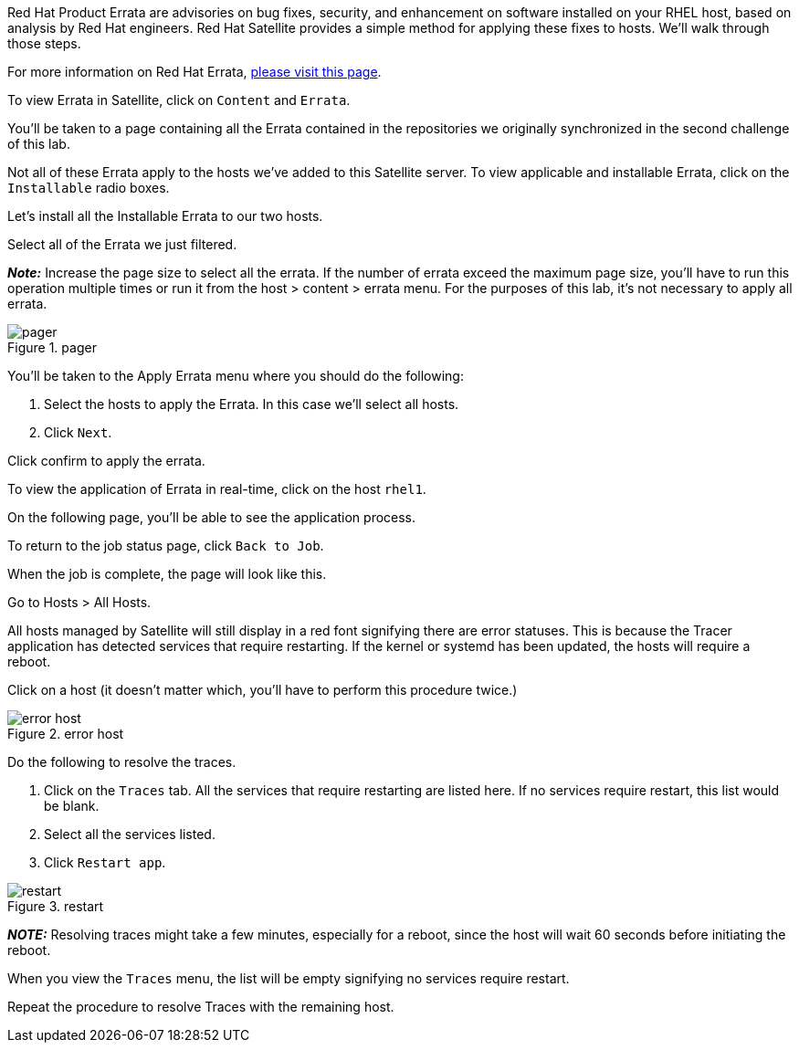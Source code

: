 Red Hat Product Errata are advisories on bug fixes, security, and
enhancement on software installed on your RHEL host, based on analysis
by Red Hat engineers. Red Hat Satellite provides a simple method for
applying these fixes to hosts. We’ll walk through those steps.

For more information on Red Hat Errata,
https://access.redhat.com/articles/2130961[please visit this page].

To view Errata in Satellite, click on `+Content+` and `+Errata+`.

You’ll be taken to a page containing all the Errata contained in the
repositories we originally synchronized in the second challenge of this
lab.

Not all of these Errata apply to the hosts we’ve added to this Satellite
server. To view applicable and installable Errata, click on the
`+Installable+` radio boxes.

Let’s install all the Installable Errata to our two hosts.

Select all of the Errata we just filtered.

*_Note:_* Increase the page size to select all the errata. If the number
of errata exceed the maximum page size, you’ll have to run this
operation multiple times or run it from the host > content > errata
menu. For the purposes of this lab, it’s not necessary to apply all
errata.

.pager
image::pagersize.png[pager]

You’ll be taken to the Apply Errata menu where you should do the
following:

[arabic]
. Select the hosts to apply the Errata. In this case we’ll select all
hosts.
. Click `+Next+`.

Click confirm to apply the errata.

To view the application of Errata in real-time, click on the host
`+rhel1+`.

On the following page, you’ll be able to see the application process.

To return to the job status page, click `+Back to Job+`.

When the job is complete, the page will look like this.

Go to Hosts > All Hosts.

All hosts managed by Satellite will still display in a red font
signifying there are error statuses. This is because the Tracer
application has detected services that require restarting. If the kernel
or systemd has been updated, the hosts will require a reboot.

Click on a host (it doesn’t matter which, you’ll have to perform this
procedure twice.)

.error host
image::errorhost.png[error host]

Do the following to resolve the traces.

[arabic]
. Click on the `+Traces+` tab. All the services that require restarting
are listed here. If no services require restart, this list would be
blank.
. Select all the services listed.
. Click `+Restart app+`.

.restart
image::tracesrestart.png[restart]

*_NOTE:_* Resolving traces might take a few minutes, especially for a
reboot, since the host will wait 60 seconds before initiating the
reboot.

When you view the `+Traces+` menu, the list will be empty signifying no
services require restart.

Repeat the procedure to resolve Traces with the remaining host.
